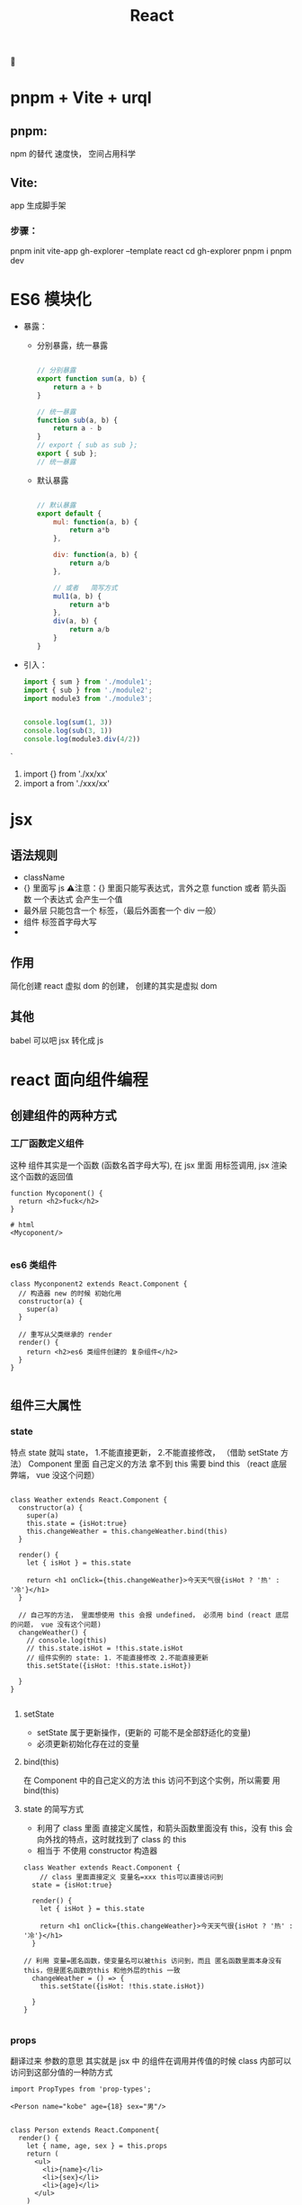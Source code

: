 #+TITLE: React
🔴

* pnpm + Vite + urql

** pnpm:
npm 的替代 速度快， 空间占用科学
** Vite:
app 生成脚手架
*** 步骤：
pnpm init vite-app gh-explorer --template react
cd gh-explorer
pnpm i
pnpm dev
* ES6 模块化
+ 暴露：
  + 分别暴露，统一暴露
    #+BEGIN_SRC js

    // 分别暴露
    export function sum(a, b) {
        return a + b
    }

    // 统一暴露
    function sub(a, b) {
        return a - b
    }
    // export { sub as sub };
    export { sub };
    // 统一暴露
    #+END_SRC
  + 默认暴露
    #+BEGIN_SRC js

    // 默认暴露
    export default {
        mul: function(a, b) {
            return a*b
        },

        div: function(a, b) {
            return a/b
        },

        // 或者   简写方式
        mul1(a, b) {
            return a*b
        },
        div(a, b) {
            return a/b
        }
    }
    #+END_SRC
+ 引入：
    #+BEGIN_SRC js
        import { sum } from './module1';
        import { sub } from './module2';
        import module3 from './module3';


        console.log(sum(1, 3))
        console.log(sub(3, 1))
        console.log(module3.div(4/2))

    #+END_SRC`
  1. import {} from './xx/xx'
  2. import a from './xxx/xx'

   
* jsx 
** 语法规则
+ className
+ {}  里面写 js
 ⚠️注意：{} 里面只能写表达式，言外之意 function 或者 箭头函数
 一个表达式 会产生一个值
+ 最外层 只能包含一个 标签，（最后外面套一个 div 一般）
+ 组件 标签首字母大写
+ 
** 作用
简化创建 react 虚拟 dom 的创建，
创建的其实是虚拟 dom
** 其他
babel 可以吧 jsx 转化成 js
* react 面向组件编程
** 创建组件的两种方式
*** 工厂函数定义组件
这种 组件其实是一个函数 (函数名首字母大写), 在 jsx 里面 用标签调用, jsx 渲染 这个函数的返回值
#+BEGIN_SRC js react
function Mycoponent() {
  return <h2>fuck</h2>
}

# html
<Mycoponent/>

#+END_SRC
*** es6 类组件
#+BEGIN_SRC js react
class Myconponent2 extends React.Component {
  // 构造器 new 的时候 初始化用
  constructor(a) {
    super(a)
  }

  // 重写从父类继承的 render
  render() {
    return <h2>es6 类组件创建的 复杂组件</h2>
  }
}

#+END_SRC
** 组件三大属性
*** state
特点 state 就叫 state， 1.不能直接更新， 2.不能直接修改， （借助 setState 方法）
Component 里面 自己定义的方法 拿不到 this 需要 bind this （react 底层弊端， vue 没这个问题）
#+BEGIN_SRC js react

class Weather extends React.Component {
  constructor(a) {
    super(a)
    this.state = {isHot:true}
    this.changeWeather = this.changeWeather.bind(this)
  }

  render() {
    let { isHot } = this.state

    return <h1 onClick={this.changeWeather}>今天天气很{isHot ? '热' : '冷'}</h1>
  }

  // 自己写的方法， 里面想使用 this 会报 undefined， 必须用 bind (react 底层的问题， vue 没有这个问题)
  changeWeather() {
    // console.log(this)
    // this.state.isHot = !this.state.isHot
    // 组件实例的 state: 1. 不能直接修改 2.不能直接更新
    this.setState({isHot: !this.state.isHot})

  }
}

#+END_SRC

**** setState
+ setState 属于更新操作，(更新的 可能不是全部舒适化的变量)
+ 必须更新初始化存在过的变量
**** bind(this)
在 Component 中的自己定义的方法 this  访问不到这个实例，所以需要 用 bind(this)
**** state 的简写方式
+ 利用了 class 里面 直接定义属性，和箭头函数里面没有 this，没有 this 会向外找的特点，这时就找到了 class 的 this
+ 相当于 不使用 constructor 构造器
  
#+BEGIN_SRC js react
class Weather extends React.Component {
    // class 里面直接定义 变量名=xxx this可以直接访问到
  state = {isHot:true}

  render() {
    let { isHot } = this.state

    return <h1 onClick={this.changeWeather}>今天天气很{isHot ? '热' : '冷'}</h1>
  }

// 利用 变量=匿名函数，使变量名可以被this 访问到，而且 匿名函数里面本身没有this，但是匿名函数的this 和他外层的this 一致
  changeWeather = () => {
    this.setState({isHot: !this.state.isHot})

  }
}

#+END_SRC
*** props
翻译过来 参数的意思
其实就是 jsx 中 的组件在调用并传值的时候 class 内部可以访问到这部分值的一种防方式
#+BEGIN_SRC js react
import PropTypes from 'prop-types';

<Person name="kobe" age={18} sex="男"/>


class Person extends React.Component{
  render() {
    let { name, age, sex } = this.props
    return (
      <ul>
        <li>{name}</li>
        <li>{sex}</li>
        <li>{age}</li>
      </ul>
    )
  }
}

// 设定 props type 属性 和默认值
Person.propTypes = {
  name: PropTypes.string.isRequired,
    age: PropTypes.number,
    sex: PropTypes.string,
}
Person.defaultProps = {
  name: 'Stranger',
  age: 10,
  sex: "不男不女",
};

#+END_SRC

**** props 的简写
#+BEGIN_SRC js react
class Person extends React.Component{
  static propTypes = {
    name: PropTypes.string.isRequired,
    age: PropTypes.number,
    sex: PropTypes.string,
  }

  static defaultProps = {
    age: 10,
    sex: "不男不女",
  }

  render() {
    let { name, age, sex } = this.props
    return (
      <ul>
        <li>{name}</li>
        <li>{sex}</li>
        <li>{age}</li>
      </ul>
    )
  }
}

#+END_SRC


**** props 传参的简写
正常来说 。。。 解包 只能用 解包数组， 但是 如果用 {} 阔上解包  可以解包对象
#+BEGIN_SRC js react

// 正常
<Person name="kobe" age={18} sex="男"/>

// 解包
let person2 = {name:"sb", age:18, sex:"女"}
<Person {...person2}/>

#+END_SRC
*** ref
ref 和 refs 就是类似 id 一样给标签做标记，方便找到
ref 标记， this.refs 拿到标记的标签
🔴注意️：能不用就不用，event 有时候也可以
#+BEGIN_SRC js react
class MyComponent extends React.Component{

  clickButton = () => {
    alert(this.refs.input1.value)
  }

  blurHandler = (event) => {
    alert(event.target.value)
  }

  render() {
    return (
      <div>
        // 注意 这个方式已经被遗弃
        <input name="" type="text" ref="input1"/>&nbsp;
        <button onClick={this.clickButton}>click</button>&nbsp;
        <input name="" type="text" placeholder='点点点点' onBlur={this.blurHandler}/>
      </div>
    )
  }
}

#+END_SRC
**** ref 新写法(基于回调)

原理：react 会调用 ref， 并把当前节点 传入给 ref 表达式, 然后手动指定变量 赋值给当前节点
<input type="text" ref={ (input) => {this.input1 = input} }/>&nbsp;
<input type="text" ref={ input => this.input1 = input }/>&nbsp;

#+BEGIN_SRC js react
class MyComponent extends React.Component{

  clickButton = () => {
    alert(this.myTargetInput.value)
  }

  blurHandler = (event) => {
    alert(event.target.value)
  }

  render() {
    return (
      <div>
        <input type="text" ref={ input => this.myTargetInput = input }/>&nbsp;
        <button onClick={this.clickButton}>click</button>&nbsp;
        <input type="text" placeholder='点点点点' onBlur={this.blurHandler}/>
      </div>
    )
  }
}

#+END_SRC
**** ref 新写法(基于 createRef)
利用 React.createRef() 创建一个容器（专用）

#+BEGIN_SRC js react
class MyComponent extends React.Component{

  myRef = React.createRef()

  clickButton = () => {
    alert(this.myRef.current.value)
  }

  blurHandler = (event) => {
    alert(event.target.value)
  }

  render() {
    return (
      <div>
        <input type="text" ref={ this.myRef }/>&nbsp;
        <button onClick={this.clickButton}>click</button>&nbsp;
        <input type="text" placeholder='点点点点' onBlur={this.blurHandler}/>
      </div>
    )
  }
}
#+END_SRC
** 组件的组合

